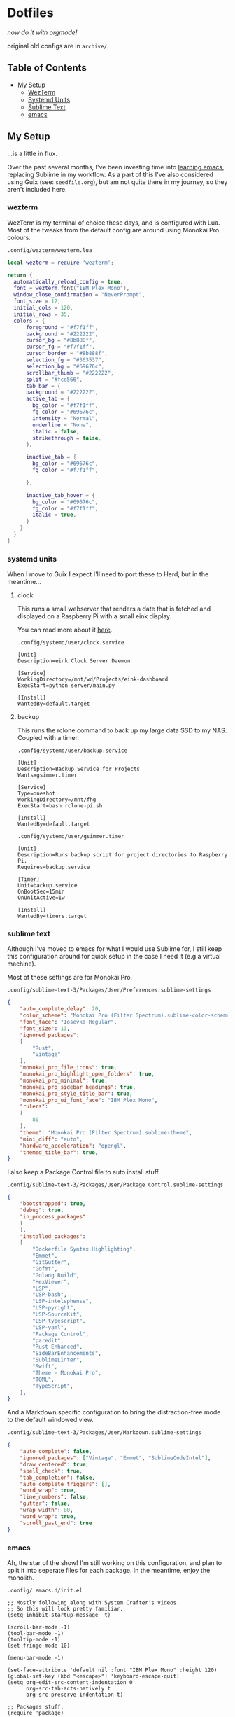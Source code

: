 * Dotfiles

#+PROPERTY: header-args :mkdirp yes
  
/now do it with orgmode!/

original old configs are in =archive/=.

** Table of Contents

:properties:
:toc: :include all :ignore this
:end:
:contents:
- [[#my-setup][My Setup]]
  - [[#wezterm][WezTerm]]
  - [[#systemd-units][Systemd Units]]
  - [[#sublime-text][Sublime Text]]
  - [[#emacs][emacs]]
:end:
   
** My Setup

   ...is a little in flux.

   Over the past several months, I've been investing time into [[https://blog.gabrielsimmer.com/posts/emacs-induction/][learning emacs]], replacing
   Sublime in my workflow. As a part of this I've also considered using Guix (see: =seedfile.org=),
   but am not quite there in my journey, so they aren't included here.

*** wezterm

    WezTerm is my terminal of choice these days, and is configured with Lua.
    Most of the tweaks from the default config are around using Monokai Pro
    colours.

    =.config/wezterm/wezterm.lua=
    
#+begin_src lua :tangle .config/wezterm/wezterm.lua
local wezterm = require 'wezterm';

return {
  automatically_reload_config = true,
  font = wezterm.font("IBM Plex Mono"),
  window_close_confirmation = "NeverPrompt",
  font_size = 12,
  initial_cols = 120,
  initial_rows = 35,
  colors = {
      foreground = "#f7f1ff",
      background = "#222222",
      cursor_bg = "#8b888f",
      cursor_fg = "#f7f1ff",
      cursor_border = "#8b888f",
      selection_fg = "#363537",
      selection_bg = "#69676c",
      scrollbar_thumb = "#222222",
      split = "#fce566",
      tab_bar = {
      background = "#222222",
      active_tab = {
        bg_color = "#f7f1ff",
        fg_color = "#69676c",
        intensity = "Normal",
        underline = "None",
        italic = false,
        strikethrough = false,
      },

      inactive_tab = {
        bg_color = "#69676c",
        fg_color = "#f7f1ff",

      },

      inactive_tab_hover = {
        bg_color = "#69676c",
        fg_color = "#f7f1ff",
        italic = true,
      }
    }
  }
}
#+end_src

*** systemd units

    When I move to Guix I expect I'll need to port these to Herd, but in the meantime...

**** clock

     This runs a small webserver that renders a date that is fetched and displayed
     on a Raspberry Pi with a small eink display.

     You can read more about it [[https://dev.to/gmemstr/tiny-eink-dashboard-29a4][here]].

     =.config/systemd/user/clock.service=

#+begin_src :tangle .config/systemd/user/clock.service
[Unit]
Description=eink Clock Server Daemon

[Service]
WorkingDirectory=/mnt/wd/Projects/eink-dashboard
ExecStart=python server/main.py

[Install]
WantedBy=default.target
#+end_src

**** backup

     This runs the rclone command to back up my large data SSD to my NAS. Coupled with
     a timer.

     =.config/systemd/user/backup.service=
#+begin_src :tangle .config/systemd/user/backup.service
[Unit]
Description=Backup Service for Projects
Wants=gsimmer.timer

[Service]
Type=oneshot
WorkingDirectory=/mnt/fhg
ExecStart=bash rclone-pi.sh

[Install]
WantedBy=default.target
#+end_src

    =.config/systemd/user/gsimmer.timer=

#+begin_src :tangle .config/systemd/user/gsimmer.timer
[Unit]
Description=Runs backup script for project directories to Raspberry Pi.
Requires=backup.service

[Timer]
Unit=backup.service
OnBootSec=15min
OnUnitActive=1w

[Install]
WantedBy=timers.target
#+end_src

*** sublime text

    Although I've moved to emacs for what I would use Sublime for, I still
    keep this configuration around for quick setup in the case I need it
    (e.g a virtual machine).

    Most of these settings are for Monokai Pro.

    =.config/sublime-text-3/Packages/User/Preferences.sublime-settings=

#+begin_src json :tangle .config/sublime-text-3/Packages/User/Preferences.sublime-setting
{
	"auto_complete_delay": 20,
	"color_scheme": "Monokai Pro (Filter Spectrum).sublime-color-scheme",
	"font_face": "Iosevka Regular",
	"font_size": 13,
	"ignored_packages":
	[
		"Rust",
		"Vintage"
	],
	"monokai_pro_file_icons": true,
	"monokai_pro_highlight_open_folders": true,
	"monokai_pro_minimal": true,
	"monokai_pro_sidebar_headings": true,
	"monokai_pro_style_title_bar": true,
	"monokai_pro_ui_font_face": "IBM Plex Mono",
	"rulers":
	[
		80
	],
	"theme": "Monokai Pro (Filter Spectrum).sublime-theme",
	"mini_diff": "auto",
	"hardware_acceleration": "opengl",
	"themed_title_bar": true,
}
#+end_src

    I also keep a Package Control file to auto install stuff.

    =.config/sublime-text-3/Packages/User/Package Control.sublime-settings=
    
#+begin_src json :tangle .config/sublime-text-3/Packages/User/Package Control.sublime-settings
{
	"bootstrapped": true,
	"debug": true,
	"in_process_packages":
	[
	],
	"installed_packages":
	[
		"Dockerfile Syntax Highlighting",
		"Emmet",
		"GitGutter",
		"Gofmt",
		"Golang Build",
		"HexViewer",
		"LSP",
		"LSP-bash",
		"LSP-intelephense",
		"LSP-pyright",
		"LSP-SourceKit",
		"LSP-typescript",
		"LSP-yaml",
		"Package Control",
		"paredit",
		"Rust Enhanced",
		"SideBarEnhancements",
		"SublimeLinter",
		"Swift",
		"Theme - Monokai Pro",
		"TOML",
		"TypeScript",
	],
}
#+end_src

    And a Markdown specific configuration to bring the distraction-free
    mode to the default windowed view.

    =.config/sublime-text-3/Packages/User/Markdown.sublime-settings=

#+begin_src json :tangle .config/sublime-text-3/Packages/User/Markdown.sublime-settings
{
    "auto_complete": false,	
    "ignored_packages": ["Vintage", "Emmet", "SublimeCodeIntel"],
    "draw_centered": true,
    "spell_check": true,
    "tab_completion": false,
    "auto_complete_triggers": [],
    "word_wrap": true,
    "line_numbers": false,
    "gutter": false,
    "wrap_width": 80,
    "word_wrap": true,
    "scroll_past_end": true
}
#+end_src

*** emacs

    Ah, the star of the show! I'm still working on this configuration,
    and plan to split it into seperate files for each package. In the
    meantime, enjoy the monolith.

    =.config/.emacs.d/init.el=
    
#+begin_src elisp :tangle .config/.emacs.d/init.el
;; Mostly following along with System Crafter's videos.
;; So this will look pretty familiar.
(setq inhibit-startup-message  t)

(scroll-bar-mode -1)
(tool-bar-mode -1)
(tooltip-mode -1)
(set-fringe-mode 10)

(menu-bar-mode -1)

(set-face-attribute 'default nil :font "IBM Plex Mono" :height 120)
(global-set-key (kbd "<escape>") 'keyboard-escape-quit)
(setq org-edit-src-content-indentation 0
      org-src-tab-acts-natively t
      org-src-preserve-indentation t)

;; Packages stuff.
(require 'package)

(setq package-archives '(("melpa" . "https://melpa.org/packages/")
			 ("org" . "https://orgmode.org/elpa/")
			 ("elpa" . "https://elpa.gnu.org/packages/")))

(package-initialize)
(unless package-archive-contents
  (package-refresh-contents))

(unless (package-installed-p 'use-package)
  (package-install 'use-package))

(require 'use-package)
(setq use-package-always-ensure t)

;; I like Monokai Pro, sue me ;)
(use-package monokai-pro-theme
  :ensure t
  :config
  (load-theme 'monokai-pro-spectrum t))

(use-package doom-modeline
  :ensure t
  :init (doom-modeline-mode 1)
  :custom
   (doom-mode-line-height  15))
(use-package all-the-icons :ensure t)

(use-package treemacs
  :ensure t
  :defer t
  :init
  :bind (:map global-map
	      ("M-0" . treemacs-select-window)
	      ("C-x t t" . treemacs)))
(use-package treemacs-projectile
  :ensure t)
;; LSP config.
(use-package spinner :ensure t)
(use-package lsp-mode
  :ensure t
  :init
  (setq lsp-keymap-prefix "C-c l")
  :hook ((rust-mode . lsp)
	 (lsp-mode . lsp-enable-which-key-integration))
  :commands lsp)

(use-package lsp-ui :commands lsp-ui-mode)
(use-package lsp-ivy :commands lsp-ivy-workspace-symbol)
(use-package lsp-treemacs :commands lsp-treemacs-errors-list)

(use-package rust-mode)

;; Can't have lisps without paredit!
(use-package paredit
  :ensure t
  :config
  (add-hook 'emacs-lisp-mode-hook #'paredit-mode)
  ;; enable in the *scratch* buffer
  (add-hook 'lisp-interaction-mode-hook #'paredit-mode)
  (add-hook 'ielm-mode-hook #'paredit-mode)
  (add-hook 'lisp-mode-hook #'paredit-mode)
  (add-hook 'eval-expression-minibuffer-setup-hook #'paredit-mode))

(use-package projectile
  :ensure t
  :init
  (projectile-mode +1)
  :bind (:map projectile-mode-map
	      ("s-p" . projectile-command-map)
	      ("C-c p" . projectile-command-map))
  :config
  (setq projectile-project-search-path '("~/Projects")))

;; Ivy/Swiper/Counsel config.
(use-package swiper)
(use-package counsel)
(use-package ivy
  :diminish
  :bind (("C-s" . swiper)
	 :map ivy-minibuffer-map
	 ("TAB" . ivy-alt-done)
	 ("C-l" . ivy-alt-done)
	 ("C-j" . ivy-next-line)
	 ("C-k" . ivy-previous-line)
	 :map ivy-switch-buffer-map
	 ("C-k" . ivy-previous-line)
	 ("C-l" . ivy-done)
	 ("C-d" . ivy-switch-buffer-kill)
	 :map ivy-reverse-i-search-map
	 ("C-k" . ivy-previous-line)
	 ("C-d" . ivy-reverse-i-search-kill))
  :config
  (ivy-mode 1))
(custom-set-variables
 ;; custom-set-variables was added by Custom.
 ;; If you edit it by hand, you could mess it up, so be careful.
 ;; Your init file should contain only one such instance.
 ;; If there is more than one, they won't work right.
 '(package-selected-packages
   '(treemacs-projectile projectile paredit all-the-fonts doom-modeline rust-mode swipe spinner lsp-treemacs lsp-ivy lsp-ui lsp-mode counsel swiper ivy treemacs use-package monokai-pro-theme)))
(custom-set-faces
 ;; custom-set-faces was added by Custom.
 ;; If you edit it by hand, you could mess it up, so be careful.
 ;; Your init file should contain only one such instance.
 ;; If there is more than one, they won't work right.
 )
#+end_src
